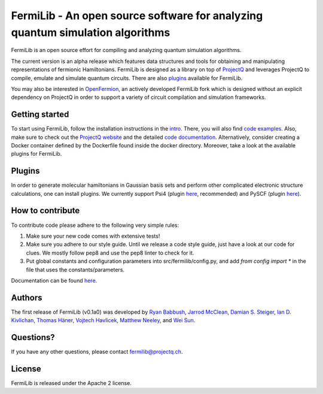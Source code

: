 FermiLib - An open source software for analyzing quantum simulation algorithms
==============================================================================

.. image:: https://travis-ci.org/ProjectQ-Framework/FermiLib.svg?branch=master
    :target: https://travis-ci.org/ProjectQ-Framework/FermiLib

.. image:: https://coveralls.io/repos/github/ProjectQ-Framework/FermiLib/badge.svg
    :target: https://coveralls.io/github/ProjectQ-Framework/FermiLib

.. image:: https://readthedocs.org/projects/fermilib/badge/?version=latest
	:target: http://fermilib.readthedocs.io/en/latest/?badge=latest
	:alt: Documentation Status


FermiLib is an open source effort for compiling and analyzing quantum simulation algorithms.

The current version is an alpha release which features data structures and tools for obtaining and manipulating representations of fermionic Hamiltonians. FermiLib is designed as a library on top of `ProjectQ <https://github.com/ProjectQ-Framework/ProjectQ>`__ and leverages ProjectQ to compile, emulate and simulate quantum circuits. There are also `plugins <http://projectq.ch/code-and-docs/#Fermilib>`__ available for FermiLib.

You may also be interested in `OpenFermion <http://openfermion.org>`__, an actively developed FermiLib fork which is designed without an explicit dependency on ProjectQ in order to support a variety of circuit compilation and simulation frameworks. 

Getting started
---------------

To start using FermiLib, follow the installation instructions in the `intro <http://fermilib.readthedocs.io/en/latest/intro.html>`__. There, you will also find `code examples <http://fermilib.readthedocs.io/en/latest/examples.html>`__. Also, make sure to check out the `ProjectQ
website <http://www.projectq.ch>`__ and the detailed `code documentation <http://fermilib.readthedocs.io/en/latest/fermilib.html>`__. Alternatively, consider creating a Docker container defined by the Dockerfile found inside the docker directory. Moreover, take a look at the available plugins for FermiLib.

Plugins
-------

In order to generate molecular hamiltonians in Gaussian basis sets and perform other complicated electronic structure calculations, one can install plugins. We currently support Psi4 (plugin `here <https://github.com/ProjectQ-Framework/FermiLib-Plugin-Psi4>`__, recommended) and PySCF (plugin `here <https://github.com/ProjectQ-Framework/FermiLib-Plugin-PySCF>`__).

How to contribute
-----------------

To contribute code please adhere to the following very simple rules:

1. Make sure your new code comes with extensive tests!
2. Make sure you adhere to our style guide. Until we release a code style 
   guide, just have a look at our code for clues. We mostly follow pep8 and use the pep8 linter to check for it.
3. Put global constants and configuration parameters into src/fermilib/config.py, and
   add *from config import ** in the file that uses the constants/parameters.

Documentation can be found `here <http://fermilib.readthedocs.io/>`_.

Authors
-------

The first release of FermiLib (v0.1a0) was developed by `Ryan Babbush <https://research.google.com/pubs/RyanBabbush.html>`__, `Jarrod McClean <https://crd.lbl.gov/departments/computational-science/ccmc/staff/alvarez-fellows/jarrod-mcclean/>`__, `Damian S. Steiger <http://www.comp.phys.ethz.ch/people/person-detail.html?persid=165677>`__, `Ian D. Kivlichan <http://aspuru.chem.harvard.edu/ian-kivlichan/>`__, `Thomas
Häner <http://www.comp.phys.ethz.ch/people/person-detail.html?persid=179208>`__, `Vojtech Havlicek <https://github.com/VojtaHavlicek>`__, `Matthew Neeley <https://maffoo.net/>`__, and `Wei Sun <https://github.com/Spaceenter>`__.

Questions?
----------

If you have any other questions, please contact fermilib@projectq.ch.

License
-------

FermiLib is released under the Apache 2 license.
